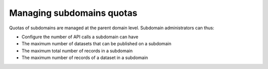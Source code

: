 Managing subdomains quotas
==========================

Quotas of subdomains are managed at the parent domain level. Subdomain administrators can thus:

* Configure the number of API calls a subdomain can have
* The maximum number of datasets that can be published on a subdomain
* The maximum total number of records in a subdomain
* The maximum number of records of a dataset in a subdomain

.. ifconfig:: language == 'en'

    .. figure:: subdomains__quotas--en.jpg
        :alt: Subdomains quotas
        :width: 600px
        :align: center

        Manage your subdomain quotas